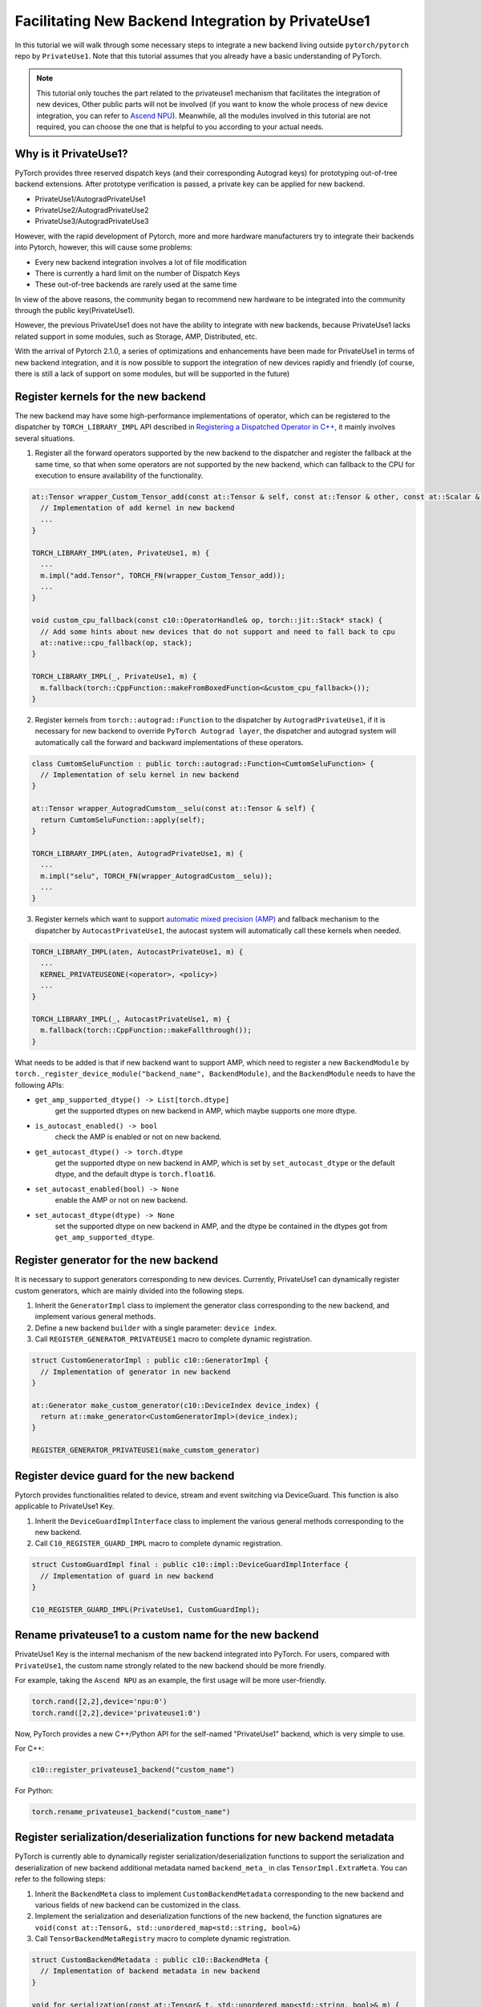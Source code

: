 Facilitating New Backend Integration by PrivateUse1
===================================================

In this tutorial we will walk through some necessary steps to integrate a new backend
living outside ``pytorch/pytorch`` repo by ``PrivateUse1``. Note that this tutorial assumes that
you already have a basic understanding of PyTorch.

.. note::

   This tutorial only touches the part related to the privateuse1 mechanism that facilitates the integration of new devices,
   Other public parts will not be involved (if you want to know the whole process of new device integration, you can refer
   to `Ascend NPU <https://gitee.com/ascend/pytorch>`_). Meanwhile, all the modules involved in this tutorial are not required,
   you can choose the one that is helpful to you according to your actual needs.

Why is it PrivateUse1?
----------------------

PyTorch provides three reserved dispatch keys (and their corresponding Autograd keys)
for prototyping out-of-tree backend extensions. After prototype verification is passed,
a private key can be applied for new backend.

* PrivateUse1/AutogradPrivateUse1
* PrivateUse2/AutogradPrivateUse2
* PrivateUse3/AutogradPrivateUse3

However, with the rapid development of Pytorch, more and more hardware manufacturers try to
integrate their backends into Pytorch, however, this will cause some problems:

* Every new backend integration involves a lot of file modification
* There is currently a hard limit on the number of Dispatch Keys
* These out-of-tree backends are rarely used at the same time

In view of the above reasons, the community began to recommend new hardware to be integrated
into the community through the public key(PrivateUse1).

However, the previous PrivateUse1 does not have the ability to integrate with new backends,
because PrivateUse1 lacks related support in some modules, such as Storage, AMP, Distributed, etc.

With the arrival of Pytorch 2.1.0, a series of optimizations and enhancements have been made
for PrivateUse1 in terms of new backend integration, and it is now possible to support the integration
of new devices rapidly and friendly (of course, there is still a lack of support on some modules,
but will be supported in the future)

Register kernels for the new backend
------------------------------------

The new backend may have some high-performance implementations of operator, which can be registered to the dispatcher
by ``TORCH_LIBRARY_IMPL`` API described in `Registering a Dispatched Operator in C++ <dispatcher>`_, it mainly involves
several situations.

1. Register all the forward operators supported by the new backend to the dispatcher and register the fallback
   at the same time, so that when some operators are not supported by the new backend, which can fallback to the
   CPU for execution to ensure availability of the functionality.

.. code-block:: cpp

  at::Tensor wrapper_Custom_Tensor_add(const at::Tensor & self, const at::Tensor & other, const at::Scalar & alpha) {
    // Implementation of add kernel in new backend
    ...
  }

  TORCH_LIBRARY_IMPL(aten, PrivateUse1, m) {
    ...
    m.impl("add.Tensor", TORCH_FN(wrapper_Custom_Tensor_add));
    ...
  }

  void custom_cpu_fallback(const c10::OperatorHandle& op, torch::jit::Stack* stack) {
    // Add some hints about new devices that do not support and need to fall back to cpu
    at::native::cpu_fallback(op, stack);
  }

  TORCH_LIBRARY_IMPL(_, PrivateUse1, m) {
    m.fallback(torch::CppFunction::makeFromBoxedFunction<&custom_cpu_fallback>());
  }

2. Register kernels from ``torch::autograd::Function`` to the dispatcher by ``AutogradPrivateUse1``, if it is necessary for
   new backend to override ``PyTorch Autograd layer``, the dispatcher and autograd system will automatically call the forward and
   backward implementations of these operators.

.. code-block:: cpp

  class CumtomSeluFunction : public torch::autograd::Function<CumtomSeluFunction> {
    // Implementation of selu kernel in new backend
  }

  at::Tensor wrapper_AutogradCumstom__selu(const at::Tensor & self) {
    return CumtomSeluFunction::apply(self);
  }

  TORCH_LIBRARY_IMPL(aten, AutogradPrivateUse1, m) {
    ...
    m.impl("selu", TORCH_FN(wrapper_AutogradCustom__selu));
    ...
  }

3. Register kernels which want to support `automatic mixed precision (AMP) <https://pytorch.org/docs/stable/amp.html>`_ and
   fallback mechanism to the dispatcher by ``AutocastPrivateUse1``, the autocast system will automatically call these kernels when needed.

.. code-block:: cpp

  TORCH_LIBRARY_IMPL(aten, AutocastPrivateUse1, m) {
    ...
    KERNEL_PRIVATEUSEONE(<operator>, <policy>)
    ...
  }

  TORCH_LIBRARY_IMPL(_, AutocastPrivateUse1, m) {
    m.fallback(torch::CppFunction::makeFallthrough());
  }

What needs to be added is that if new backend want to support AMP, which need to register a new ``BackendModule`` by
``torch._register_device_module("backend_name", BackendModule)``, and the ``BackendModule`` needs to have the following APIs:

* ``get_amp_supported_dtype() -> List[torch.dtype]``
    get the supported dtypes on new backend in AMP, which maybe supports one more dtype.
* ``is_autocast_enabled() -> bool``
    check the AMP is enabled or not on new backend.
* ``get_autocast_dtype() -> torch.dtype``
    get the supported dtype on new backend in AMP, which is set by ``set_autocast_dtype`` or the
    default dtype, and the default dtype is ``torch.float16``.
* ``set_autocast_enabled(bool) -> None``
    enable the AMP or not on new backend.
* ``set_autocast_dtype(dtype) -> None``
    set the supported dtype on new backend in AMP, and the dtype be contained in the dtypes got
    from ``get_amp_supported_dtype``.

Register generator for the new backend
--------------------------------------

It is necessary to support generators corresponding to new devices. Currently, PrivateUse1 can dynamically
register custom generators, which are mainly divided into the following steps.

1. Inherit the ``GeneratorImpl`` class to implement the generator class corresponding to the new backend,
   and implement various general methods.
2. Define a new backend ``builder`` with a single parameter: ``device index``.
3. Call ``REGISTER_GENERATOR_PRIVATEUSE1`` macro to complete dynamic registration.

.. code-block:: cpp

  struct CustomGeneratorImpl : public c10::GeneratorImpl {
    // Implementation of generator in new backend
  }

  at::Generator make_custom_generator(c10::DeviceIndex device_index) {
    return at::make_generator<CustomGeneratorImpl>(device_index);
  }

  REGISTER_GENERATOR_PRIVATEUSE1(make_cumstom_generator)

Register device guard for the new backend
--------------------------------------

Pytorch provides functionalities related to device, stream and event switching via DeviceGuard.
This function is also applicable to PrivateUse1 Key.

1. Inherit the ``DeviceGuardImplInterface`` class to implement the various general methods corresponding to the new backend.
2. Call ``C10_REGISTER_GUARD_IMPL`` macro to complete dynamic registration.

.. code-block:: cpp

  struct CustomGuardImpl final : public c10::impl::DeviceGuardImplInterface {
    // Implementation of guard in new backend
  }

  C10_REGISTER_GUARD_IMPL(PrivateUse1, CustomGuardImpl);

Rename privateuse1 to a custom name for the new backend
-------------------------------------------------------

PrivateUse1 Key is the internal mechanism of the new backend integrated into PyTorch. For users, compared with ``PrivateUse1``,
the custom name strongly related to the new backend should be more friendly.

For example, taking the ``Ascend NPU`` as an example, the first usage will be more user-friendly.

.. code-block:: python

  torch.rand([2,2],device='npu:0')
  torch.rand([2,2],device='privateuse1:0')

Now, PyTorch provides a new C++/Python API for the self-named "PrivateUse1" backend, which is very simple to use.

For C++:

.. code-block:: cpp

  c10::register_privateuse1_backend("custom_name")

For Python:

.. code-block:: python

  torch.rename_privateuse1_backend("custom_name")

Register serialization/deserialization functions for new backend metadata
-------------------------------------------------------------------------

PyTorch is currently able to dynamically register serialization/deserialization functions to support the serialization and deserialization
of new backend additional metadata named ``backend_meta_`` in clas ``TensorImpl.ExtraMeta``. You can refer to the following steps:

1. Inherit the ``BackendMeta`` class to implement ``CustomBackendMetadata`` corresponding to the new backend and
   various fields of new backend can be customized in the class.
2. Implement the serialization and deserialization functions of the new backend, the function signatures are 
   ``void(const at::Tensor&, std::unordered_map<std::string, bool>&)``
3. Call ``TensorBackendMetaRegistry`` macro to complete dynamic registration.

.. code-block:: cpp

  struct CustomBackendMetadata : public c10::BackendMeta {
    // Implementation of backend metadata in new backend
  }

  void for_serialization(const at::Tensor& t, std::unordered_map<std::string, bool>& m) {
    // Implementation of serialization
  }

  void for_deserialization(const at::Tensor& t, std::unordered_map<std::string, bool>& m) {
    // Implementation of deserialization
  }

  TensorBackendMetaRegistry(c10::DeviceType::PrivateUse1, &for_serialization, &for_deserialization);

Generate methods and properties related to the new backend
------------------------------------

After :ref:`rename privateuse1 to custome name <Rename privateuse1 to a custom name for the new backend>`, automatically generate properties
and methods related to the new backend name in the ``Tensor, nn, Storage`` modules for the new backend.

Examples are as follows:

.. code-block:: python

  torch.rename_privateuse1_backend("npu")
  unsupported_dtype = [torch.quint8]
  torch.utils.generate_methods_for_privateuse1_backend(for_tensor=True, for_module=True, for_storage=True, unsupported_dtype=unsupported_dtype)

Then, you can use the following methods and properties.

.. code-block:: python

  torch.Tensor.npu()
  torch.Tensor.is_npu
  torch.Storage.npu()
  torch.Storage.is_npu
  ...

